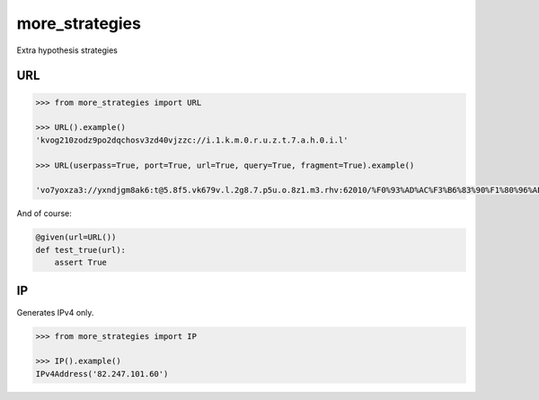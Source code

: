 more_strategies
===============

Extra hypothesis strategies


URL
---

.. code-block:: python

    >>> from more_strategies import URL
    
    >>> URL().example()
    'kvog210zodz9po2dqchosv3zd40vjzzc://i.1.k.m.0.r.u.z.t.7.a.h.0.i.l'

    >>> URL(userpass=True, port=True, url=True, query=True, fragment=True).example()

    'vo7yoxza3://yxndjgm8ak6:t@5.8f5.vk679v.l.2g8.7.p5u.o.8z1.m3.rhv:62010/%F0%93%AD%AC%F3%B6%83%90%F1%80%96%AE%F4%86%9C%86%F3%B6%83%90%F4%86%9C%86%F1%80%96%AE%F4%86%9C%86%F4%86%9C%86%F1%85%B3%B4%F1%85%B3%B4%F2%A0%BA%B2%F1%85%B3%B4?vgaj=vql63dyzjutfvbakalqggqgkgsl7rcmlb0gqzsiaqkpgjgv3qbikckzbrblitm05q5q0gsakvlsyy43z7qzjc9igsv5yxv3u5qcfyyvlx57cgsq0qpcusds1g6kj0qyq6k9&qgpdjpaawohfv=ijbh5s3lmi09l33szvfcgvggd3v4vdqkkpq0id50c41qgmyer3e5yru4gmmvwyvsylibx6cprq&l=sr5i4r30z9dv2zg00r3muczqlfg5sigrzdqy#%C2%8E%F3%B5%B3%AC%F1%A4%AF%9B%F0%A7%A1%B3%F3%B5%B3%AC%20%F0%90%99%85%C2%8E%F0%A2%85%B7%F0%A2%85%B7%C2%8E%C2%8E%F1%A4%AF%9B%20%F3%B5%B3%AC%F0%90%99%85%F2%B9%B1%84%F3%B5%B3%AC%20%F0%A2%85%B7%C2%8E%C2%8E'

And of course:

.. code-block:: python

    @given(url=URL())
    def test_true(url):
        assert True


IP
--

Generates IPv4 only.

.. code-block:: python

    >>> from more_strategies import IP
    
    >>> IP().example()
    IPv4Address('82.247.101.60')
